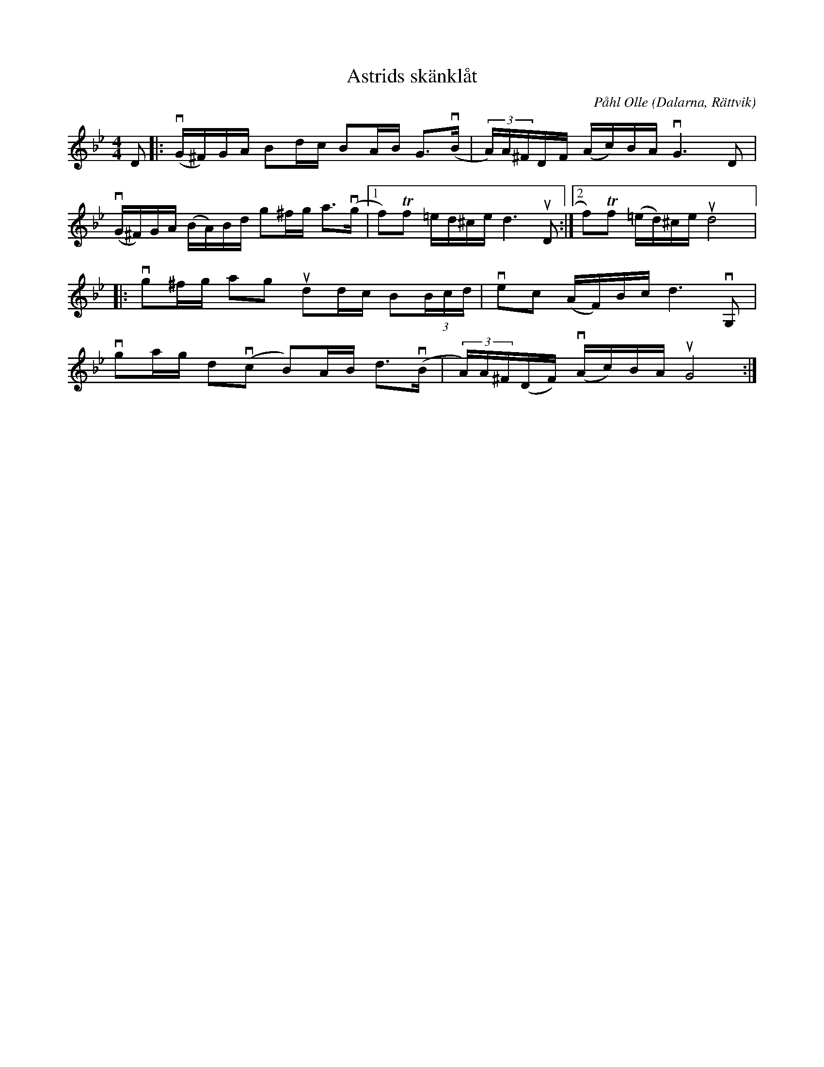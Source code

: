 %%abc-charset utf-8

X:1
T: Astrids skänklåt
C: Påhl Olle
S: Utlärd av Kalle Almlöf
Z: Karin Arén
M: 4/4
O: Dalarna, Rättvik
L: 1/16
K: Gm
D2|:v(G^F)GA B2dc B2AB G3v(B | (3A)A^FDF (Ac)BA vG6 D2 |
v(G^F)GA (BA)Bd g2^fg a3v(g |1 f2)Tf2 =ed^ce d6 uD2 :|2f2)Tf2 (=ed)^ce ud8 |:
vg2^fg a2g2 ud2dc B2(3Bcd | ve2c2 (AF)Bc d6 vG,2 |
vg2ag d2v(c2 B2)AB d3v(B | (3A)A^F(DF) v(Ac)BA uG8:|

